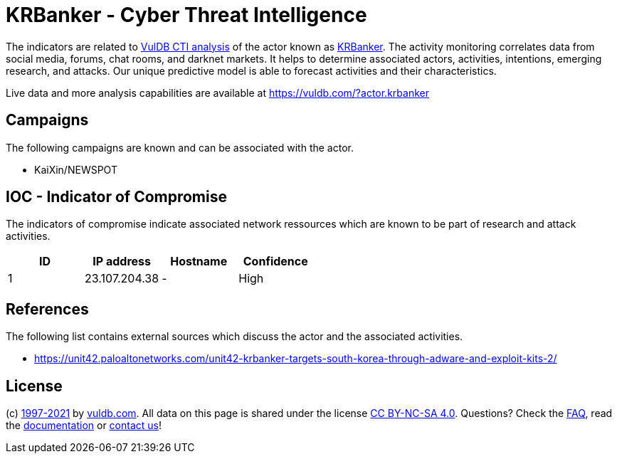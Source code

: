 = KRBanker - Cyber Threat Intelligence

The indicators are related to https://vuldb.com/?doc.cti[VulDB CTI analysis] of the actor known as https://vuldb.com/?actor.krbanker[KRBanker]. The activity monitoring correlates data from social media, forums, chat rooms, and darknet markets. It helps to determine associated actors, activities, intentions, emerging research, and attacks. Our unique predictive model is able to forecast activities and their characteristics.

Live data and more analysis capabilities are available at https://vuldb.com/?actor.krbanker

== Campaigns

The following campaigns are known and can be associated with the actor.

- KaiXin/NEWSPOT

== IOC - Indicator of Compromise

The indicators of compromise indicate associated network ressources which are known to be part of research and attack activities.

[options="header"]
|========================================
|ID|IP address|Hostname|Confidence
|1|23.107.204.38|-|High
|========================================

== References

The following list contains external sources which discuss the actor and the associated activities.

* https://unit42.paloaltonetworks.com/unit42-krbanker-targets-south-korea-through-adware-and-exploit-kits-2/

== License

(c) https://vuldb.com/?doc.changelog[1997-2021] by https://vuldb.com/?doc.about[vuldb.com]. All data on this page is shared under the license https://creativecommons.org/licenses/by-nc-sa/4.0/[CC BY-NC-SA 4.0]. Questions? Check the https://vuldb.com/?doc.faq[FAQ], read the https://vuldb.com/?doc[documentation] or https://vuldb.com/?contact[contact us]!
